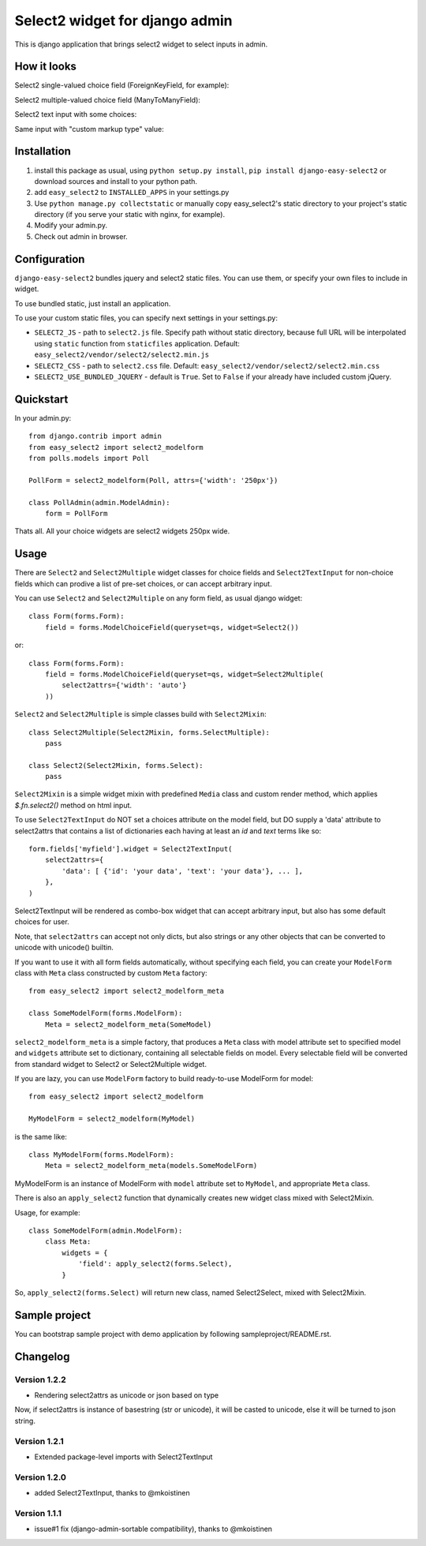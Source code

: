Select2 widget for django admin
===============================

This is django application that brings select2 widget to select inputs
in admin.

How it looks
~~~~~~~~~~~~

Select2 single-valued choice field (ForeignKeyField, for example):

.. image:: https://github.com/asyncee/django-easy-select2/raw/master/screenshots/select2_single.png
    :target: https://github.com/asyncee/django-easy-select2/raw/master/screenshots/select2_single.png

Select2 multiple-valued choice field (ManyToManyField):

.. image:: https://github.com/asyncee/django-easy-select2/raw/master/screenshots/select2_multiple.png
    :target: https://github.com/asyncee/django-easy-select2/raw/master/screenshots/select2_multiple.png

Select2 text input with some choices:

.. image:: https://github.com/asyncee/django-easy-select2/raw/master/screenshots/select2_text_input_choices.png
    :target: https://github.com/asyncee/django-easy-select2/raw/master/screenshots/select2_text_input_choices.png

Same input with "custom markup type" value:

.. image:: https://github.com/asyncee/django-easy-select2/raw/master/screenshots/select2_text_input_new_choice.png
    :target: https://github.com/asyncee/django-easy-select2/raw/master/screenshots/select2_text_input_new_choice.png

Installation
~~~~~~~~~~~~

1. install this package as usual, using ``python setup.py install``,
   ``pip install django-easy-select2`` or download sources and install to your
   python path.
2. add ``easy_select2`` to ``INSTALLED_APPS`` in your settings.py
3. Use ``python manage.py collectstatic`` or manually copy easy_select2's static
   directory to your project's static directory (if you serve your static with
   nginx, for example).
4. Modify your admin.py.
5. Check out admin in browser.


Configuration
~~~~~~~~~~~~~

``django-easy-select2`` bundles jquery and select2 static files.
You can use them, or specify your own files to include in widget.

To use bundled static, just install an application.

To use your custom static files, you can specify next settings in your
settings.py:

- ``SELECT2_JS`` - path to ``select2.js`` file. Specify path without
  static directory, because full URL will be interpolated using
  ``static`` function from ``staticfiles`` application.
  Default: ``easy_select2/vendor/select2/select2.min.js``

- ``SELECT2_CSS`` - path to ``select2.css`` file.
  Default: ``easy_select2/vendor/select2/select2.min.css``

- ``SELECT2_USE_BUNDLED_JQUERY`` - default is ``True``. Set to
  ``False`` if your already have included custom jQuery.


Quickstart
~~~~~~~~~~

In your admin.py::

    from django.contrib import admin
    from easy_select2 import select2_modelform
    from polls.models import Poll

    PollForm = select2_modelform(Poll, attrs={'width': '250px'})

    class PollAdmin(admin.ModelAdmin):
        form = PollForm


Thats all. All your choice widgets are select2 widgets 250px wide.


Usage
~~~~~

There are ``Select2`` and ``Select2Multiple`` widget classes for
choice fields and ``Select2TextInput`` for non-choice fields which
can prodive a list of pre-set choices, or can accept arbitrary input.

You can use ``Select2`` and ``Select2Multiple`` on any form field,
as usual django widget::

    class Form(forms.Form):
        field = forms.ModelChoiceField(queryset=qs, widget=Select2())

or::

    class Form(forms.Form):
        field = forms.ModelChoiceField(queryset=qs, widget=Select2Multiple(
            select2attrs={'width': 'auto'}
        ))

``Select2`` and ``Select2Multiple`` is simple classes build with
``Select2Mixin``::

    class Select2Multiple(Select2Mixin, forms.SelectMultiple):
        pass

    class Select2(Select2Mixin, forms.Select):
        pass

``Select2Mixin`` is a simple widget mixin with predefined ``Media``
class and custom render method, which applies `$.fn.select2()`
method on html input.

To use ``Select2TextInput`` do NOT set a choices attribute on the
model field, but DO supply a 'data' attribute to select2attrs that
contains a list of dictionaries each having at least an `id` and
`text` terms like so::

      form.fields['myfield'].widget = Select2TextInput(
          select2attrs={
              'data': [ {'id': 'your data', 'text': 'your data'}, ... ],
          },
      )

Select2TextInput will be rendered as combo-box widget that can
accept arbitrary input, but also has some default choices for user.

Note, that ``select2attrs`` can accept not only dicts, but also strings
or any other objects that can be converted to unicode with unicode()
builtin.

If you want to use it with all form fields automatically, without
specifying each field, you can create your ``ModelForm`` class with
``Meta`` class constructed by custom ``Meta`` factory::

    from easy_select2 import select2_modelform_meta

    class SomeModelForm(forms.ModelForm):
        Meta = select2_modelform_meta(SomeModel)

``select2_modelform_meta`` is a simple factory, that produces a
``Meta`` class with model attribute set to specified model and
``widgets`` attribute set to dictionary, containing all selectable
fields on model.
Every selectable field will be converted from standard widget to
Select2 or Select2Multiple widget.

If you are lazy, you can use ``ModelForm`` factory to build ready-to-use
ModelForm for model::

    from easy_select2 import select2_modelform

    MyModelForm = select2_modelform(MyModel)

is the same like::

    class MyModelForm(forms.ModelForm):
        Meta = select2_modelform_meta(models.SomeModelForm)

MyModelForm is an instance of ModelForm with ``model`` attribute
set to ``MyModel``, and appropriate ``Meta`` class.

There is also an ``apply_select2`` function that dynamically creates
new widget class mixed with Select2Mixin.

Usage, for example::

    class SomeModelForm(admin.ModelForm):
        class Meta:
            widgets = {
                'field': apply_select2(forms.Select),
            }

So, ``apply_select2(forms.Select)`` will return new class, named
Select2Select, mixed with Select2Mixin.


Sample project
~~~~~~~~~~~~~~
You can bootstrap sample project with demo application by following
sampleproject/README.rst.


Changelog
~~~~~~~~~

Version 1.2.2
+++++++++++++
- Rendering select2attrs as unicode or json based on type

Now, if select2attrs is instance of basestring (str or unicode),
it will be casted to unicode, else it will be turned to json string.

Version 1.2.1
+++++++++++++
- Extended package-level imports with Select2TextInput

Version 1.2.0
+++++++++++++
- added Select2TextInput, thanks to @mkoistinen

Version 1.1.1
+++++++++++++
- issue#1 fix (django-admin-sortable compatibility), thanks to @mkoistinen

